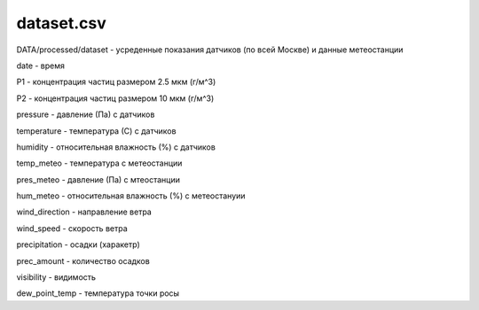 ************
dataset.csv
************
DATA/processed/dataset - усреденные показания датчиков (по всей Москве) и данные метеостанции

date - время

P1 - концентрация частиц размером 2.5 мкм (г/м^3)

P2 - концентрация частиц размером 10 мкм (г/м^3)

pressure - давление (Па) с датчиков

temperature - температура (С) с датчиков

humidity - относительная влажность (%) с датчиков

temp_meteo - температура с метеостанции

pres_meteo - давление (Па) с мтеостанции

hum_meteo - относительная влажность (%) с метеостануии

wind_direction - направление ветра

wind_speed - скорость ветра

precipitation - осадки (харакетр)

prec_amount - количество осадков

visibility - видимость

dew_point_temp - температура точки росы

